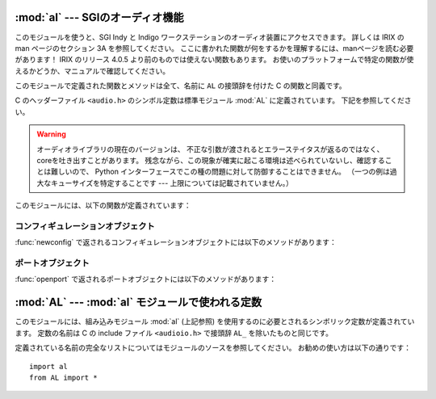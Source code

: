 
:mod:`al` --- SGIのオーディオ機能
=================================

.. module:: al
   :platform: IRIX
   :synopsis: SGIのオーディオ機能。
   :deprecated:
   
.. deprecated:: 2.6
    :mod:`al` モジュールは Python 3.0 での削除に向けて撤廃されました。

このモジュールを使うと、SGI Indy と Indigo ワークステーションのオーディオ装置にアクセスできます。
詳しくは IRIX の man ページのセクション 3A を参照してください。
ここに書かれた関数が何をするかを理解するには、manページを読む必要があります！
IRIX のリリース 4.0.5 より前のものでは使えない関数もあります。
お使いのプラットフォームで特定の関数が使えるかどうか、マニュアルで確認してください。

このモジュールで定義された関数とメソッドは全て、名前に ``AL`` の接頭辞を付けた
C の関数と同義です。

.. index:: module: AL

C のヘッダーファイル ``<audio.h>`` のシンボル定数は標準モジュール :mod:`AL`
に定義されています。
下記を参照してください。

.. warning::

   オーディオライブラリの現在のバージョンは、
   不正な引数が渡されるとエラーステイタスが返るのではなく、coreを吐き出すことがあります。
   残念ながら、この現象が確実に起こる環境は述べられていないし、確認することは難しいので、
   Python インターフェースでこの種の問題に対して防御することはできません。
   （一つの例は過大なキューサイズを特定することです --- 上限については記載されていません。）

このモジュールには、以下の関数が定義されています：


.. function:: openport(name, direction[, config])

   引数 *name* と *direction* は文字列です。
   省略可能な引数 *config* は、 :func:`newconfig`
   で返されるコンフィギュレーションオブジェクトです。
   返り値は :dfn:`audio port object` です；
   オーディオポートオブジェクトのメソッドは下に書かれています。


.. function:: newconfig()

   返り値は新しい :dfn:`audio configuration object` です；
   オーディオコンフィギュレーションオブジェクトのメソッドは下に書かれています。


.. function:: queryparams(device)

   引数 *device* は整数です。
   返り値は :cfunc:`ALqueryparams` で返されるデータを含む整数のリストです。


.. function:: getparams(device, list)

   引数 *device* は整数です。
   引数 *list* は :func:`queryparams` で返されるようなリストです；
   :func:`queryparams` を適切に（！）修正して使うことができます。


.. function:: setparams(device, list)

   引数 *device* は整数です。
   引数 *list* は :func:`queryparams` で返されるようなリストです。


.. _al-config-objects:

コンフィギュレーションオブジェクト
----------------------------------

:func:`newconfig` で返されるコンフィギュレーションオブジェクトには以下のメソッドがあります：


.. method:: audio configuration.getqueuesize()

   キューサイズを返します。


.. method:: audio configuration.setqueuesize(size)

   キューサイズを設定します。


.. method:: audio configuration.getwidth()

   サンプルサイズを返します。


.. method:: audio configuration.setwidth(width)

   サンプルサイズを設定します。


.. method:: audio configuration.getchannels()

   チャンネル数を返します。


.. method:: audio configuration.setchannels(nchannels)

   チャンネル数を設定します。


.. method:: audio configuration.getsampfmt()

   サンプルのフォーマットを返します。


.. method:: audio configuration.setsampfmt(sampfmt)

   サンプルのフォーマットを設定します。


.. method:: audio configuration.getfloatmax()

   浮動小数点数でサンプルデータの最大値を返します。


.. method:: audio configuration.setfloatmax(floatmax)

   浮動小数点数でサンプルデータの最大値を設定します。


.. _al-port-objects:

ポートオブジェクト
------------------

:func:`openport` で返されるポートオブジェクトには以下のメソッドがあります：


.. method:: audio port.closeport()

   ポートを閉じます。


.. method:: audio port.getfd()

   ファイルディスクリプタを整数で返します。


.. method:: audio port.getfilled()

   バッファに存在するサンプルの数を返します。


.. method:: audio port.getfillable()

   バッファの空きに入れることのできるサンプルの数を返します。


.. method:: audio port.readsamps(nsamples)

   必要ならブロックして、キューから指定のサンプル数を読み込みます。
   生データを文字列として（例えば、サンプルサイズが 2 バイトならサンプル当たり
   2 バイトが big-endian (high byte、low byte) で）返します。


.. method:: audio port.writesamps(samples)

   必要ならブロックして、キューにサンプルを書き込みます。サンプルは
   :meth:`readsamps` で返される値のようにエンコードされていなければなりません。


.. method:: audio port.getfillpoint()

   'fill point' を返します。


.. method:: audio port.setfillpoint(fillpoint)

   'fill point' を設定します。


.. method:: audio port.getconfig()

   現在のポートのコンフィギュレーションを含んだコンフィギュレーションオブジェクトを返します。


.. method:: audio port.setconfig(config)

   コンフィギュレーションを引数に取り、そのコンフィギュレーションに設定します。


.. method:: audio port.getstatus(list)

   最後のエラーについてのステイタスの情報を返します。


:mod:`AL` --- :mod:`al` モジュールで使われる定数
================================================

.. module:: AL
   :platform: IRIX
   :synopsis: alモジュールで使われる定数。
   :deprecated:

.. deprecated:: 2.6
   :mod:`AL` モジュールは Python 3.0 での削除に向けて撤廃されました。


このモジュールには、組み込みモジュール :mod:`al` (上記参照)
を使用するのに必要とされるシンボリック定数が定義されています。
定数の名前は C の include ファイル ``<audioio.h>`` で接頭辞 ``AL_``
を除いたものと同じです。

定義されている名前の完全なリストについてはモジュールのソースを参照してください。
お勧めの使い方は以下の通りです：

::

   import al
   from AL import *

